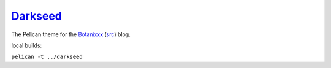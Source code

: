 **********
Darkseed_
**********

The Pelican theme for the Botanixxx_ (`src <https://github.com/blackforestbotanics/botanixxx>`_) blog.

.. _darkseed: https://github.com/blackforestbotanics/darkseed
.. _botanixxx: https://botanixxx.com

local builds:

``pelican -t ../darkseed``
